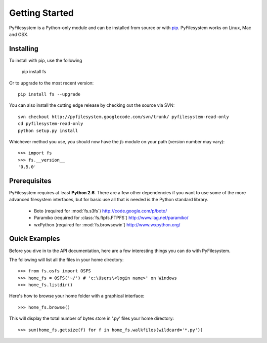 Getting Started
===============

PyFilesystem is a Python-only module and can be installed from source or with `pip <http://www.pip-installer.org/>`_. PyFilesystem works on Linux, Mac and OSX.

Installing
----------

To install with pip, use the following

	pip install fs

Or to upgrade to the most recent version::

	pip install fs --upgrade

You can also install the cutting edge release by checking out the source via SVN::

    svn checkout http://pyfilesystem.googlecode.com/svn/trunk/ pyfilesystem-read-only
    cd pyfilesystem-read-only
    python setup.py install

Whichever method you use, you should now have the `fs` module on your path (version number may vary)::

    >>> import fs
    >>> fs.__version__
    '0.5.0'

Prerequisites
-------------

PyFilesystem requires at least **Python 2.6**. There are a few other dependencies if you want to use some of the more advanced filesystem interfaces, but for basic use all that is needed is the Python standard library.

    * Boto (required for :mod:`fs.s3fs`) http://code.google.com/p/boto/
    * Paramiko (required for :class:`fs.ftpfs.FTPFS`) http://www.lag.net/paramiko/
    * wxPython (required for :mod:`fs.browsewin`) http://www.wxpython.org/


Quick Examples
--------------

Before you dive in to the API documentation, here are a few interesting things you can do with PyFilesystem.

The following will list all the files in your home directory::

    >>> from fs.osfs import OSFS
    >>> home_fs = OSFS('~/') # 'c:\Users\<login name>' on Windows
    >>> home_fs.listdir()

Here's how to browse your home folder with a graphical interface::

	>>> home_fs.browse()

This will display the total number of bytes store in '.py' files your home directory::

    >>> sum(home_fs.getsize(f) for f in home_fs.walkfiles(wildcard='*.py'))
